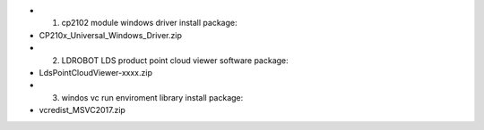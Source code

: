 -  1. cp2102 module windows driver install package: 
- CP210x_Universal_Windows_Driver.zip
-  2. LDROBOT LDS product point cloud viewer software package:
- LdsPointCloudViewer-xxxx.zip 
-  3. windos vc run enviroment library install package:
- vcredist_MSVC2017.zip